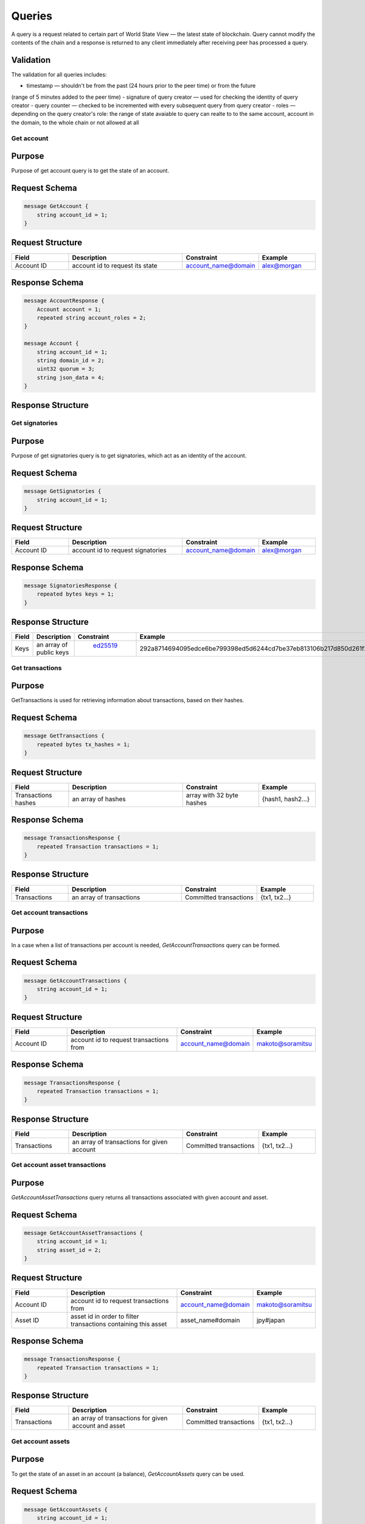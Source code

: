 Queries
=======

A query is a request related to certain part of World State View — the latest state of blockchain.
Query cannot modify the contents of the chain and a response is returned
to any client immediately after receiving peer has processed a query.

Validation
^^^^^^^^^^

The validation for all queries includes:

- timestamp — shouldn't be from the past (24 hours prior to the peer time) or from the future
(range of 5 minutes added to the peer time)
- signature of query creator — used for checking the identity of query creator
- query counter — checked to be incremented with every subsequent query from query creator
- roles — depending on the query creator's role: the range of state avaiable to query can realte to to the same account,
account in the domain, to the whole chain or not allowed at all

Get account
-----------

Purpose
^^^^^^^

Purpose of get account query is to get the state of an account.

Request Schema
^^^^^^^^^^^^^^

.. code-block:: proto

    message GetAccount {
        string account_id = 1;
    }

Request Structure
^^^^^^^^^^^^^^^^^

.. csv-table::
    :header: "Field", "Description", "Constraint", "Example"
    :widths: 15, 30, 20, 15

    "Account ID", "account id to request its state", "account_name@domain", "alex@morgan"

Response Schema
^^^^^^^^^^^^^^^

.. code-block:: proto

    message AccountResponse {
        Account account = 1;
        repeated string account_roles = 2;
    }

    message Account {
        string account_id = 1;
        string domain_id = 2;
        uint32 quorum = 3;
        string json_data = 4;
    }


Response Structure
^^^^^^^^^^^^^^^^^^

.. csv-table::
    :header: "Field", "Description", "Constraint", "Example"
    :widths: 15, 30, 20, 15

    "Account ID", "account id", "account_name@domain", "alex@morgan"
    "Domain ID", "domain where the account was created", "`[A-Za-z0-9]{1,9}`", "morgan"
    "Quorum", "number of signatories needed to sign the transaction to make it valid", "0 < quorum < 10", "5"
    "JSON data", "key-value account information", "JSON", "{ "genesis": {"name": "alex"} }"

Get signatories
---------------

Purpose
^^^^^^^

Purpose of get signatories query is to get signatories, which act as an identity of the account.

Request Schema
^^^^^^^^^^^^^^

.. code-block:: proto

    message GetSignatories {
        string account_id = 1;
    }

Request Structure
^^^^^^^^^^^^^^^^^

.. csv-table::
    :header: "Field", "Description", "Constraint", "Example"
    :widths: 15, 30, 20, 15

    "Account ID", "account id to request signatories", "account_name@domain", "alex@morgan"

Response Schema
^^^^^^^^^^^^^^^

.. code-block:: proto

    message SignatoriesResponse {
        repeated bytes keys = 1;
    }

Response Structure
^^^^^^^^^^^^^^^^^^

.. csv-table::
    :header: "Field", "Description", "Constraint", "Example"
    :widths: 15, 30, 20, 15

    "Keys", "an array of public keys", " `ed25519 <https://ed25519.cr.yp.to>`_ ", "292a8714694095edce6be799398ed5d6244cd7be37eb813106b217d850d261f2"

Get transactions
----------------

Purpose
^^^^^^^

GetTransactions is used for retrieving information about transactions, based on their hashes.

Request Schema
^^^^^^^^^^^^^^

.. code-block:: proto

    message GetTransactions {
        repeated bytes tx_hashes = 1;
    }

Request Structure
^^^^^^^^^^^^^^^^^

.. csv-table::
    :header: "Field", "Description", "Constraint", "Example"
    :widths: 15, 30, 20, 15

    "Transactions hashes", "an array of hashes", "array with 32 byte hashes", "{hash1, hash2…}"

Response Schema
^^^^^^^^^^^^^^^

.. code-block:: proto

    message TransactionsResponse {
        repeated Transaction transactions = 1;
    }

Response Structure
^^^^^^^^^^^^^^^^^^

.. csv-table::
    :header: "Field", "Description", "Constraint", "Example"
    :widths: 15, 30, 20, 15

    "Transactions", "an array of transactions", "Committed transactions", "{tx1, tx2…}"

Get account transactions
------------------------

Purpose
^^^^^^^

In a case when a list of transactions per account is needed, `GetAccountTransactions` query can be formed.

Request Schema
^^^^^^^^^^^^^^

.. code-block:: proto

    message GetAccountTransactions {
        string account_id = 1;
    }

Request Structure
^^^^^^^^^^^^^^^^^

.. csv-table::
    :header: "Field", "Description", "Constraint", "Example"
    :widths: 15, 30, 20, 15

    "Account ID", "account id to request transactions from", "account_name@domain", "makoto@soramitsu"

Response Schema
^^^^^^^^^^^^^^^

.. code-block:: proto

    message TransactionsResponse {
        repeated Transaction transactions = 1;
    }

Response Structure
^^^^^^^^^^^^^^^^^^

.. csv-table::
    :header: "Field", "Description", "Constraint", "Example"
    :widths: 15, 30, 20, 15

    "Transactions", "an array of transactions for given account", "Committed transactions", "{tx1, tx2…}"

Get account asset transactions
------------------------------

Purpose
^^^^^^^

`GetAccountAssetTransactions` query returns all transactions associated with given account and asset.

Request Schema
^^^^^^^^^^^^^^

.. code-block:: proto

    message GetAccountAssetTransactions {
        string account_id = 1;
        string asset_id = 2;
    }

Request Structure
^^^^^^^^^^^^^^^^^

.. csv-table::
    :header: "Field", "Description", "Constraint", "Example"
    :widths: 15, 30, 20, 15

    "Account ID", "account id to request transactions from", "account_name@domain", "makoto@soramitsu"
    "Asset ID", "asset id in order to filter transactions containing this asset", "asset_name#domain", "jpy#japan"

Response Schema
^^^^^^^^^^^^^^^

.. code-block:: proto

    message TransactionsResponse {
        repeated Transaction transactions = 1;
    }

Response Structure
^^^^^^^^^^^^^^^^^^

.. csv-table::
    :header: "Field", "Description", "Constraint", "Example"
    :widths: 15, 30, 20, 15

    "Transactions", "an array of transactions for given account and asset", "Committed transactions", "{tx1, tx2…}"

Get account assets
------------------

Purpose
^^^^^^^

To get the state of an asset in an account (a balance), `GetAccountAssets` query can be used.

Request Schema
^^^^^^^^^^^^^^

.. code-block:: proto

    message GetAccountAssets {
        string account_id = 1;
        string asset_id = 2;
    }

Request Structure
^^^^^^^^^^^^^^^^^

.. csv-table::
    :header: "Field", "Description", "Constraint", "Example"
    :widths: 15, 30, 20, 15

    "Account ID", "account id to request balance from", "account_name@domain", "makoto@soramitsu"
    "Asset ID", "asset id to know its balance", "asset_name#domain", "jpy#japan"

Response Schema
^^^^^^^^^^^^^^^

.. code-block:: proto

    message AccountAsset {
        string asset_id = 1;
        string account_id = 2;
        Amount balance = 3;
    }

Response Structure
^^^^^^^^^^^^^^^^^^

.. csv-table::
    :header: "Field", "Description", "Constraint", "Example"
    :widths: 15, 30, 20, 15

    "Asset ID", "identifier of asset used for checking the balance", "asset_name#domain", "jpy#japan"
    "Account ID", "account which has this balance", "account_name@domain", "makoto@soramitsu"
    "Balance", "balance of the asset", "Not less than 0", "200.20"

Get asset info
--------------

Purpose
^^^^^^^

In order to know precision for given asset, and other related info in the future, such as a description of the asset, etc. user can send `GetAssetInfo` query.

Request Schema
^^^^^^^^^^^^^^

.. code-block:: proto

    message GetAssetInfo {
        string asset_id = 1;
    }

Request Structure
^^^^^^^^^^^^^^^^^

.. csv-table::
    :header: "Field", "Description", "Constraint", "Example"
    :widths: 15, 30, 20, 15

    "Asset ID", "asset id to know related information", "asset_name#domain", "jpy#japan"


Response Schema
^^^^^^^^^^^^^^^

.. code-block:: proto

    message Asset {
        string asset_id = 1;
        string domain_id = 2;
        uint32 precision = 3;
    }

Response Structure
^^^^^^^^^^^^^^^^^^

.. csv-table::
    :header: "Field", "Description", "Constraint", "Example"
    :widths: 15, 30, 20, 15

    "Asset ID", "identifier of asset used for checking the balance", "`[A-Za-z0-9]{1,9}`", "jpy"
    "Domain ID", "domain related to this asset", "`[A-Za-z0-9]{1,9}`", "japan"
    "Precision", "number of digits after comma", "uint32", "2"

Get roles
---------

Purpose
^^^^^^^

To get existing roles in the system, a user can send `GetRoles` query to Iroha network.

Request Schema
^^^^^^^^^^^^^^

.. code-block:: proto

    message GetRoles {
    }

Response Schema
^^^^^^^^^^^^^^^

.. code-block:: proto

    message RolesResponse {
        repeated string roles = 1;
    }

Response Structure
^^^^^^^^^^^^^^^^^^

.. csv-table::
    :header: "Field", "Description", "Constraint", "Example"
    :widths: 15, 30, 20, 15

    "Roles", "array of created roles in the network", "set of roles in the system", "{MoneyCreator, User, Admin, …}"

Get role permissions
--------------------

Purpose
^^^^^^^

To get available permissions per role in the system, a user can send `GetRolePermissions` query to Iroha network.

Request Schema
^^^^^^^^^^^^^^

.. code-block:: proto

    message GetRolePermissions {
        string role_id = 1;
    }

Request Structure
^^^^^^^^^^^^^^^^^

.. csv-table::
    :header: "Field", "Description", "Constraint", "Example"
    :widths: 15, 30, 20, 15

    "Role ID", "role to get permissions for", "existing role in the system", "MoneyCreator"

Response Schema
^^^^^^^^^^^^^^^

.. code-block:: proto

    message RolePermissionsResponse {
        repeated string permissions = 1;
    }

Response Structure
^^^^^^^^^^^^^^^^^^

.. csv-table::
    :header: "Field", "Description", "Constraint", "Example"
    :widths: 15, 30, 20, 15

    "Permissions", "array of permissions related to the role", "string of permissions related to the role", "{CanAddAssetQuantity, …}"
